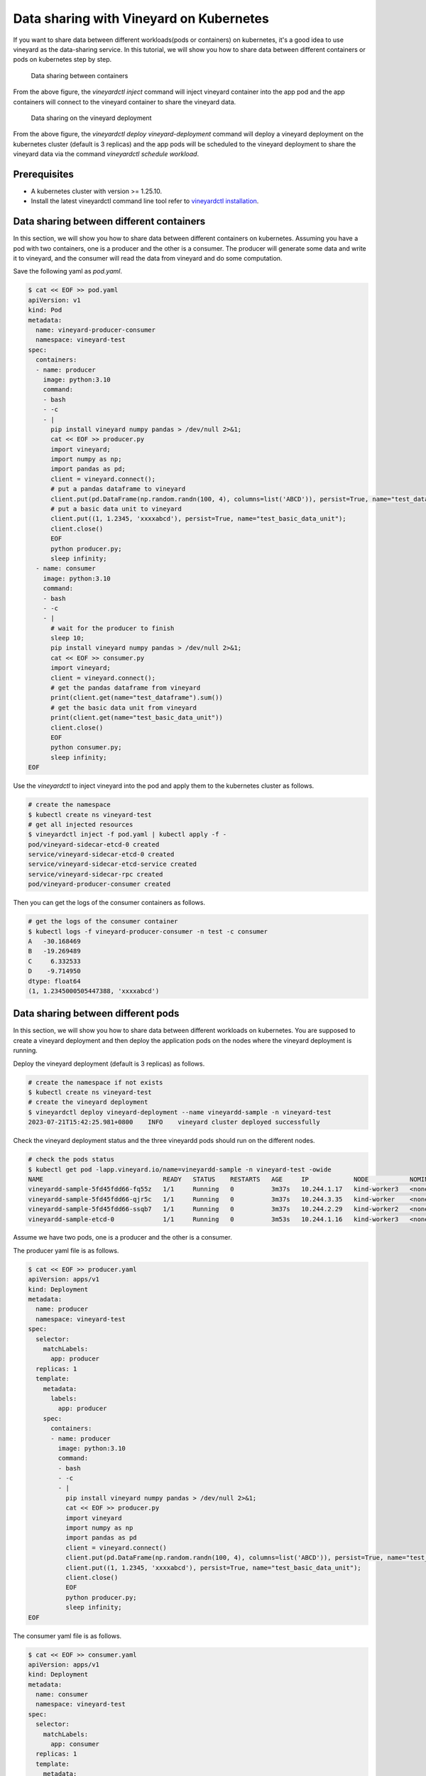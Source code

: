 Data sharing with Vineyard on Kubernetes 
========================================

If you want to share data between different workloads(pods or containers) on kubernetes, it's a good idea to
use vineyard as the data-sharing service. In this tutorial, we will show you how to
share data between different containers or pods on kubernetes step by step.

.. figure:: ../../images/data_sharing_with_sidecar.jpg
   :width: 75%
   :alt: Data sharing between containers

   Data sharing between containers

From the above figure, the `vineyardctl inject` command will inject vineyard container into the app pod and 
the app containers will connect to the vineyard container to share the vineyard data.

.. figure:: ../../images/data_sharing_with_deployment.jpg
   :width: 75%
   :alt: Data sharing on the vineyard deployment

   Data sharing on the vineyard deployment

From the above figure, the `vineyardctl deploy vineyard-deployment` command will deploy a vineyard deployment
on the kubernetes cluster (default is 3 replicas) and the app pods will be scheduled to the vineyard deployment 
to share the vineyard data via the command `vineyardctl schedule workload`.

Prerequisites
-------------

- A kubernetes cluster with version >= 1.25.10.
- Install the latest vineyardctl command line tool refer to `vineyardctl installation`_.

Data sharing between different containers
-----------------------------------------

In this section, we will show you how to share data between different containers on kubernetes.
Assuming you have a pod with two containers, one is a producer and the other is a consumer.
The producer will generate some data and write it to vineyard, and the consumer will read the data
from vineyard and do some computation.

Save the following yaml as `pod.yaml`.

.. code:: yaml

    $ cat << EOF >> pod.yaml
    apiVersion: v1
    kind: Pod
    metadata:
      name: vineyard-producer-consumer
      namespace: vineyard-test
    spec:
      containers:
      - name: producer
        image: python:3.10
        command:
        - bash
        - -c
        - |
          pip install vineyard numpy pandas > /dev/null 2>&1;
          cat << EOF >> producer.py
          import vineyard;
          import numpy as np;
          import pandas as pd;
          client = vineyard.connect();
          # put a pandas dataframe to vineyard
          client.put(pd.DataFrame(np.random.randn(100, 4), columns=list('ABCD')), persist=True, name="test_dataframe");
          # put a basic data unit to vineyard
          client.put((1, 1.2345, 'xxxxabcd'), persist=True, name="test_basic_data_unit");
          client.close()
          EOF
          python producer.py;
          sleep infinity;
      - name: consumer
        image: python:3.10
        command:
        - bash
        - -c
        - |
          # wait for the producer to finish
          sleep 10;
          pip install vineyard numpy pandas > /dev/null 2>&1;
          cat << EOF >> consumer.py
          import vineyard;
          client = vineyard.connect();
          # get the pandas dataframe from vineyard
          print(client.get(name="test_dataframe").sum())
          # get the basic data unit from vineyard
          print(client.get(name="test_basic_data_unit"))
          client.close()
          EOF
          python consumer.py;
          sleep infinity;
    EOF

Use the `vineyardctl` to inject vineyard into the pod and apply them to the kubernetes cluster
as follows.

.. code:: bash

    # create the namespace
    $ kubectl create ns vineyard-test
    # get all injected resources
    $ vineyardctl inject -f pod.yaml | kubectl apply -f -
    pod/vineyard-sidecar-etcd-0 created
    service/vineyard-sidecar-etcd-0 created
    service/vineyard-sidecar-etcd-service created
    service/vineyard-sidecar-rpc created
    pod/vineyard-producer-consumer created


Then you can get the logs of the consumer containers as follows.

.. code:: bash

    # get the logs of the consumer container
    $ kubectl logs -f vineyard-producer-consumer -n test -c consumer
    A   -30.168469
    B   -19.269489
    C     6.332533
    D    -9.714950
    dtype: float64
    (1, 1.2345000505447388, 'xxxxabcd')

Data sharing between different pods
-----------------------------------

In this section, we will show you how to share data between different workloads on kubernetes.
You are supposed to create a vineyard deployment and then deploy the application pods on
the nodes where the vineyard deployment is running.

Deploy the vineyard deployment (default is 3 replicas) as follows.

.. code:: bash

    # create the namespace if not exists
    $ kubectl create ns vineyard-test
    # create the vineyard deployment
    $ vineyardctl deploy vineyard-deployment --name vineyardd-sample -n vineyard-test
    2023-07-21T15:42:25.981+0800    INFO    vineyard cluster deployed successfully

Check the vineyard deployment status and the three vineyardd pods should run on the different nodes.

.. code:: bash

    # check the pods status
    $ kubectl get pod -lapp.vineyard.io/name=vineyardd-sample -n vineyard-test -owide
    NAME                                READY   STATUS    RESTARTS   AGE     IP            NODE           NOMINATED NODE   READINESS GATES
    vineyardd-sample-5fd45fdd66-fq55z   1/1     Running   0          3m37s   10.244.1.17   kind-worker3   <none>           <none>
    vineyardd-sample-5fd45fdd66-qjr5c   1/1     Running   0          3m37s   10.244.3.35   kind-worker    <none>           <none>
    vineyardd-sample-5fd45fdd66-ssqb7   1/1     Running   0          3m37s   10.244.2.29   kind-worker2   <none>           <none>
    vineyardd-sample-etcd-0             1/1     Running   0          3m53s   10.244.1.16   kind-worker3   <none>           <none>

Assume we have two pods, one is a producer and the other is a consumer. 

The producer yaml file is as follows.

.. code:: bash

    $ cat << EOF >> producer.yaml
    apiVersion: apps/v1
    kind: Deployment
    metadata:
      name: producer
      namespace: vineyard-test
    spec:
      selector:
        matchLabels:
          app: producer
      replicas: 1
      template:
        metadata:
          labels:
            app: producer
        spec:
          containers:
          - name: producer
            image: python:3.10
            command:
            - bash
            - -c
            - |
              pip install vineyard numpy pandas > /dev/null 2>&1;
              cat << EOF >> producer.py
              import vineyard
              import numpy as np
              import pandas as pd
              client = vineyard.connect()
              client.put(pd.DataFrame(np.random.randn(100, 4), columns=list('ABCD')), persist=True, name="test_dataframe")
              client.put((1, 1.2345, 'xxxxabcd'), persist=True, name="test_basic_data_unit");
              client.close()
              EOF
              python producer.py;
              sleep infinity;
    EOF

The consumer yaml file is as follows.

.. code:: bash

    $ cat << EOF >> consumer.yaml
    apiVersion: apps/v1
    kind: Deployment
    metadata:
      name: consumer
      namespace: vineyard-test
    spec:
      selector:
        matchLabels:
          app: consumer
      replicas: 1
      template:
        metadata:
          labels:
            app: consumer
        spec:
          containers:
          - name: consumer
            image: python:3.10
            command:
            - bash
            - -c
            - |
              pip install vineyard numpy pandas > /dev/null 2>&1;
              cat << EOF >> consumer.py
              import vineyard
              client = vineyard.connect()
              dataframe_obj = client.get_name("test_dataframe")
              print(client.get(dataframe_obj,fetch=True).sum())
              unit_obj = client.get_name("test_basic_data_unit")
              print(client.get(unit_obj,fetch=True))
              client.close()
              EOF
              python consumer.py;
              sleep infinity;
    EOF

Use the `vineyardctl` to schedule the two workloads on the vineyard cluster.

.. code:: bash

    # schedule the producer workload to the vineyard cluster and apply it to the kubernetes cluster
    $ vineyardctl schedule workload -f producer.yaml --vineyardd-name vineyardd-sample \
    --vineyardd-namespace vineyard-test -o yaml | kubectl apply -f -
    deployment.apps/producer created

    # schedule the consumer workload to the vineyard cluster and apply it to the kubernetes cluster
    $ vineyardctl schedule workload -f consumer.yaml --vineyardd-name vineyardd-sample \
    --vineyardd-namespace vineyard-test -o yaml | kubectl apply -f -
    deployment.apps/consumer created

Check the logs of the consumer pods as follows.

.. code:: bash

    $ kubectl logs -f $(kubectl get pod -lapp=consumer -n vineyard-test -o jsonpath='{.items[0].metadata.name}') -n vineyard-test
    A    11.587912
    B    12.059792
    C     4.863514
    D    -2.682567
    dtype: float64
    (1, 1.2345000505447388, 'xxxxabcd')

From the above example, we can see the code of the consumer is quiet different from the previous sidecar example.
As the consumer may be scheduled to different node from the producer with the default kubernetes scheduler, the client
should get the remote object id by name and then fetch it from other vineyard nodes. For more details, please refer to
the `vineyard objects`_.

.. _vineyardctl installation: https://v6d.io/notes/developers/build-from-source.html#install-vineyardctl
.. _vineyard objects: https://v6d.io/notes/key-concepts/objects.html#transient-vs-persistent